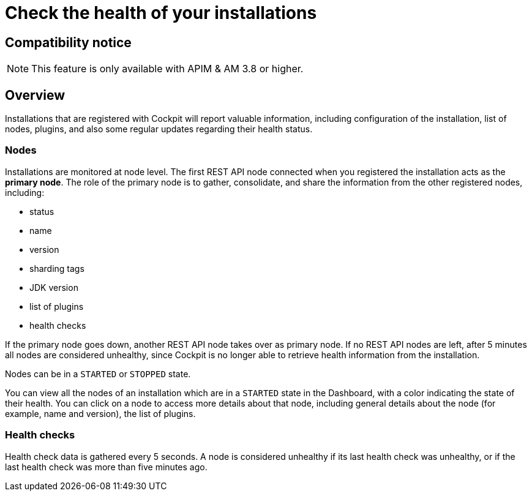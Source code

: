 = Check the health of your installations
:page-sidebar: cockpit_sidebar
:page-permalink: cockpit/3.x/cockpit_userguide_installation_health_check.html
:page-folder: cockpit/userguide
:page-description: Gravitee.io Cockpit - Installation health check and monitoring
:page-keywords: Gravitee.io, API Platform, API Management, Cockpit, documentation, manual, guide


== Compatibility notice

NOTE: This feature is only available with APIM & AM 3.8 or higher.

== Overview

Installations that are registered with Cockpit will report valuable information, including configuration of the installation, list of nodes, plugins, and also some regular updates regarding their health status.

=== Nodes

Installations are monitored at node level. The first REST API node connected when you registered the installation acts as the *primary node*.
The role of the primary node is to gather, consolidate, and share the information from the other registered nodes, including:

- status
- name
- version
- sharding tags
- JDK version
- list of plugins
- health checks

If the primary node goes down, another REST API node takes over as primary node. If no REST API nodes are left, after 5 minutes all nodes are considered unhealthy, since Cockpit is no longer able to retrieve health information from the installation.

Nodes can be in a `STARTED` or `STOPPED` state.

You can view all the nodes of an installation which are in a `STARTED` state in the Dashboard, with a color indicating the state of their health.
You can click on a node to access more details about that node, including general details about the node (for example, name and version), the list of plugins.

=== Health checks

Health check data is gathered every 5 seconds. A node is considered unhealthy if its last health check was unhealthy, or if the last health check was more than five minutes ago.
